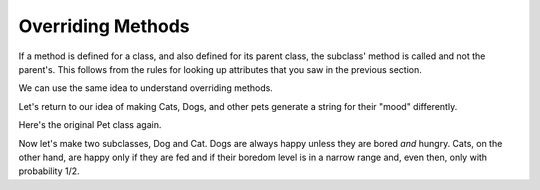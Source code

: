 ..  Copyright (C)  Paul Resnick.  Permission is granted to copy, distribute
    and/or modify this document under the terms of the GNU Free Documentation
    License, Version 1.3 or any later version published by the Free Software
    Foundation; with Invariant Sections being Forward, Prefaces, and
    Contributor List, no Front-Cover Texts, and no Back-Cover Texts.  A copy of
    the license is included in the section entitled "GNU Free Documentation
    License".


Overriding Methods
==================

If a method is defined for a class, and also defined for its parent class, the subclass' method is called and not the parent's. This follows from the rules for looking up attributes that you saw in the previous section.

We can use the same idea to understand overriding methods.

Let's return to our idea of making Cats, Dogs, and other pets generate a string for their "mood" differently.

Here's the original Pet class again.

.. activecode:: inheritance_pet_class_1
    :nocanvas:

    from random import randrange

    # Here's the original Pet class
    class Pet():
        boredom_decrement = 4
        hunger_decrement = 6
        boredom_threshold = 5
        hunger_threshold = 10
        sounds = ['Mrrp']
        def __init__(self, name = "Kitty"):
            self.name = name
            self.hunger = randrange(self.hunger_threshold)
            self.boredom = randrange(self.boredom_threshold)
            self.sounds = self.sounds[:]  # copy the class attribute, so that when we make changes to it, we won't affect the other Pets in the class

        def clock_tick(self):
            self.boredom += 1
            self.hunger += 1

        def mood(self):
            if self.hunger <= self.hunger_threshold and self.boredom <= self.boredom_threshold:
                return "happy"
            elif self.hunger > self.hunger_threshold:
                return "hungry"
            else:
                return "bored"

        def __str__(self):
            state = "     I'm " + self.name + ". "
            state += " I feel " + self.mood() + ". "
            # state += "Hunger %d Boredom %d Words %s" % (self.hunger, self.boredom, self.sounds)
            return state

        def hi(self):
            print(self.sounds[randrange(len(self.sounds))])
            self.reduce_boredom()

        def teach(self, word):
            self.sounds.append(word)
            self.reduce_boredom()

        def feed(self):
            self.reduce_hunger()

        def reduce_hunger(self):
            self.hunger = max(0, self.hunger - self.hunger_decrement)

        def reduce_boredom(self):
            self.boredom = max(0, self.boredom - self.boredom_decrement)

Now let's make two subclasses, Dog and Cat. Dogs are always happy unless they are bored *and* hungry. Cats, on the other hand, are happy only if they are fed and if their boredom level is in a narrow range and, even then, only with probability 1/2.

.. activecode:: inheritance_override
    :nocanvas:
    :include: inheritance_pet_class

    class Cat(Pet):
        sounds = ['Meow']

        def mood(self):
            if self.hunger > self.hunger_threshold:
                return "hungry"
            if self.boredom <2:
                return "grumpy; leave me alone"
            elif self.boredom > self.boredom_threshold:
                return "bored"
            elif randrange(2) == 0:
                return "randomly annoyed"
            else:
                return "happy"

    class Dog(Pet):
        sounds = ['Woof', 'Ruff']

        def mood(self):
            if (self.hunger > self.hunger_threshold) and (self.boredom > self.boredom_threshold):
                return "bored and hungry"
            else:
                return "happy"

    c1 = Cat("Fluffy")
    d1 = Dog("Astro")

    c1.boredom = 1
    print(c1.mood())
    c1.boredom = 3
    for i in range(10):
        print(c1.mood())
    print(d1.mood())
